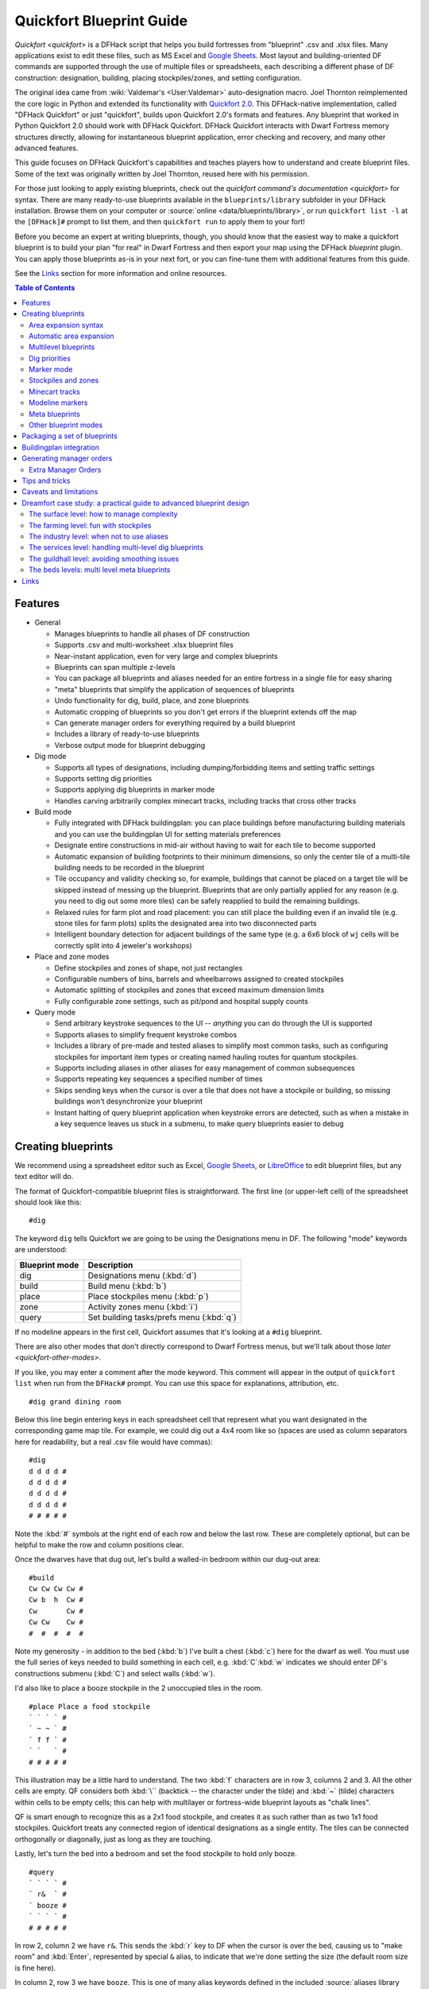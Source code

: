 .. _quickfort-user-guide:
.. _quickfort-blueprint-guide:

Quickfort Blueprint Guide
=========================

`Quickfort <quickfort>` is a DFHack script that helps you build fortresses from
"blueprint" .csv and .xlsx files. Many applications exist to edit these files,
such as MS Excel and `Google Sheets <https://sheets.new>`__. Most layout and
building-oriented DF commands are supported through the use of multiple files or
spreadsheets, each describing a different phase of DF construction: designation,
building, placing stockpiles/zones, and setting configuration.

The original idea came from :wiki:`Valdemar's <User:Valdemar>` auto-designation
macro. Joel Thornton reimplemented the core logic in Python and extended its
functionality with `Quickfort 2.0 <https://github.com/joelpt/quickfort>`__. This
DFHack-native implementation, called "DFHack Quickfort" or just "quickfort",
builds upon Quickfort 2.0's formats and features. Any blueprint that worked in
Python Quickfort 2.0 should work with DFHack Quickfort. DFHack Quickfort
interacts with Dwarf Fortress memory structures directly, allowing for
instantaneous blueprint application, error checking and recovery, and many other
advanced features.

This guide focuses on DFHack Quickfort's capabilities and teaches players how
to understand and create blueprint files. Some of the text was originally
written by Joel Thornton, reused here with his permission.

For those just looking to apply existing blueprints, check out the `quickfort
command's documentation <quickfort>` for syntax. There are many ready-to-use
blueprints available in the ``blueprints/library`` subfolder in your DFHack
installation. Browse them on your computer or
:source:`online <data/blueprints/library>`, or run ``quickfort list -l`` at the
``[DFHack]#`` prompt to list them, and then ``quickfort run`` to apply them to
your fort!

Before you become an expert at writing blueprints, though, you should know that
the easiest way to make a quickfort blueprint is to build your plan "for real"
in Dwarf Fortress and then export your map using the DFHack `blueprint` plugin.
You can apply those blueprints as-is in your next fort, or you can fine-tune
them with additional features from this guide.

See the `Links`_ section for more information and online resources.


.. contents:: Table of Contents
   :local:
   :depth: 2


Features
--------

-  General

   -  Manages blueprints to handle all phases of DF construction
   -  Supports .csv and multi-worksheet .xlsx blueprint files
   -  Near-instant application, even for very large and complex blueprints
   -  Blueprints can span multiple z-levels
   -  You can package all blueprints and aliases needed for an entire fortress
      in a single file for easy sharing
   -  "meta" blueprints that simplify the application of sequences of blueprints
   -  Undo functionality for dig, build, place, and zone blueprints
   -  Automatic cropping of blueprints so you don't get errors if the blueprint
      extends off the map
   -  Can generate manager orders for everything required by a build blueprint
   -  Includes a library of ready-to-use blueprints
   -  Verbose output mode for blueprint debugging

-  Dig mode

   -  Supports all types of designations, including dumping/forbidding items and
      setting traffic settings
   -  Supports setting dig priorities
   -  Supports applying dig blueprints in marker mode
   -  Handles carving arbitrarily complex minecart tracks, including tracks that
      cross other tracks

-  Build mode

   -  Fully integrated with DFHack buildingplan: you can place buildings before
      manufacturing building materials and you can use the buildingplan UI for
      setting materials preferences
   -  Designate entire constructions in mid-air without having to wait for each
      tile to become supported
   -  Automatic expansion of building footprints to their minimum dimensions, so
      only the center tile of a multi-tile building needs to be recorded in the
      blueprint
   -  Tile occupancy and validity checking so, for example, buildings that
      cannot be placed on a target tile will be skipped instead of messing up
      the blueprint. Blueprints that are only partially applied for any reason
      (e.g. you need to dig out some more tiles) can be safely reapplied to
      build the remaining buildings.
   -  Relaxed rules for farm plot and road placement: you can still place the
      building even if an invalid tile (e.g. stone tiles for farm plots) splits
      the designated area into two disconnected parts
   -  Intelligent boundary detection for adjacent buildings of the same type
      (e.g. a 6x6 block of ``wj`` cells will be correctly split into 4 jeweler's
      workshops)

-  Place and zone modes

   -  Define stockpiles and zones of shape, not just rectangles
   -  Configurable numbers of bins, barrels and wheelbarrows assigned to created
      stockpiles
   -  Automatic splitting of stockpiles and zones that exceed maximum dimension
      limits
   -  Fully configurable zone settings, such as pit/pond and hospital supply
      counts

-  Query mode

   -  Send arbitrary keystroke sequences to the UI -- *anything* you can do
      through the UI is supported
   -  Supports aliases to simplify frequent keystroke combos
   -  Includes a library of pre-made and tested aliases to simplify most common
      tasks, such as configuring stockpiles for important item types or creating
      named hauling routes for quantum stockpiles.
   -  Supports including aliases in other aliases for easy management of common
      subsequences
   -  Supports repeating key sequences a specified number of times
   -  Skips sending keys when the cursor is over a tile that does not have a
      stockpile or building, so missing buildings won't desynchronize your
      blueprint
   -  Instant halting of query blueprint application when keystroke errors are
      detected, such as when a mistake in a key sequence leaves us stuck in a
      submenu, to make query blueprints easier to debug

Creating blueprints
-------------------

We recommend using a spreadsheet editor such as Excel, `Google
Sheets <https://sheets.new>`__, or `LibreOffice <https://www.libreoffice.org>`__
to edit blueprint files, but any text editor will do.

The format of Quickfort-compatible blueprint files is straightforward. The first
line (or upper-left cell) of the spreadsheet should look like this::

   #dig

The keyword ``dig`` tells Quickfort we are going to be using the Designations
menu in DF. The following "mode" keywords are understood:

==============  ===========
Blueprint mode  Description
==============  ===========
dig             Designations menu (:kbd:`d`)
build           Build menu (:kbd:`b`)
place           Place stockpiles menu (:kbd:`p`)
zone            Activity zones menu (:kbd:`i`)
query           Set building tasks/prefs menu (:kbd:`q`)
==============  ===========

If no modeline appears in the first cell, Quickfort assumes that it's looking at
a ``#dig`` blueprint.

There are also other modes that don't directly correspond to Dwarf Fortress
menus, but we'll talk about those `later <quickfort-other-modes>`.

If you like, you may enter a comment after the mode keyword. This comment will
appear in the output of ``quickfort list`` when run from the ``DFHack#`` prompt.
You can use this space for explanations, attribution, etc.

::

   #dig grand dining room

Below this line begin entering keys in each spreadsheet cell that represent what
you want designated in the corresponding game map tile. For example, we could
dig out a 4x4 room like so (spaces are used as column separators here for
readability, but a real .csv file would have commas)::

   #dig
   d d d d #
   d d d d #
   d d d d #
   d d d d #
   # # # # #

Note the :kbd:`#` symbols at the right end of each row and below the last row.
These are completely optional, but can be helpful to make the row and column
positions clear.

Once the dwarves have that dug out, let's build a walled-in bedroom within our
dug-out area::

   #build
   Cw Cw Cw Cw #
   Cw b  h  Cw #
   Cw       Cw #
   Cw Cw    Cw #
   #  #  #  #  #

Note my generosity - in addition to the bed (:kbd:`b`) I've built a chest
(:kbd:`c`) here for the dwarf as well. You must use the full series of keys
needed to build something in each cell, e.g. :kbd:`C`:kbd:`w` indicates we
should enter DF's constructions submenu (:kbd:`C`) and select walls (:kbd:`w`).

I'd also like to place a booze stockpile in the 2 unoccupied tiles in the room.

::

   #place Place a food stockpile
   ` ` ` ` #
   ` ~ ~ ` #
   ` f f ` #
   ` `   ` #
   # # # # #

This illustration may be a little hard to understand. The two :kbd:`f`
characters are in row 3, columns 2 and 3. All the other cells are empty. QF
considers both :kbd:`\`` (backtick -- the character under the tilde) and
:kbd:`~` (tilde) characters within cells to be empty cells; this can help with
multilayer or fortress-wide blueprint layouts as "chalk lines".

QF is smart enough to recognize this as a 2x1 food stockpile, and creates it as
such rather than as two 1x1 food stockpiles. Quickfort treats any connected
region of identical designations as a single entity. The tiles can be connected
orthogonally or diagonally, just as long as they are touching.

Lastly, let's turn the bed into a bedroom and set the food stockpile to hold
only booze.

::

   #query
   ` ` ` ` #
   ` r&  ` #
   ` booze #
   ` ` ` ` #
   # # # # #

In row 2, column 2 we have ``r&``. This sends the :kbd:`r` key to DF when the
cursor is over the bed, causing us to "make room" and :kbd:`Enter`, represented
by special ``&`` alias, to indicate that we're done setting the size (the
default room size is fine here).

In column 2, row 3 we have ``booze``. This is one of many alias keywords defined
in the included :source:`aliases library <data/quickfort/aliases-common.txt>`.
This particular alias sets a food stockpile to accept only booze. It sends the
keys needed to navigate DF's stockpile settings menu, and then it sends an
Escape character to exit back to the map. It is important to exit out of any
menus that you enter while in query mode so that the cursor can move to the next
tile when it is done with the current tile.

If there weren't an alias named ``booze`` then the literal characters
:kbd:`b`:kbd:`o`:kbd:`o`:kbd:`z`:kbd:`e` would have been sent, so be sure to
spell those aliases correctly!

You can save a lot of time and effort by using aliases instead of adding all
key seqences directly to your blueprints. For more details, check out the
`Quickfort Alias Guide <quickfort-alias-guide>`. You can also see examples of
aliases being used in the query blueprints in the
:source:`DFHack blueprint library <data/blueprints/library>`. You can create
your own aliases by adding them to :source:`dfhack-config/quickfort/aliases.txt`
in your DFHack folder or you can add them
`directly to your blueprint files <quickfort-aliases-blueprints>`.

Area expansion syntax
~~~~~~~~~~~~~~~~~~~~~

In Quickfort, the following blueprints are equivalent::

   #dig a 3x3 area
   d d d #
   d d d #
   d d d #
   # # # #

   #dig the same area with d(3x3) specified in row 1, col 1
   d(3x3)#
   ` ` ` #
   ` ` ` #
   # # # #

The second example uses Quickfort's "area expansion syntax", which takes the
form::

   keys(WxH)

Note that area expansion syntax can only specify rectangular areas. If you want
to create extent-based structures (e.g. farm plots or stockpiles) in different
shapes, use the first format above. For example::

   #place A single L shaped food stockpile
   f f ` ` #
   f f ` ` #
   f f f f #
   f f f f #
   # # # # #

Area expansion syntax also sets boundaries, which can be useful if you want
adjacent, but separate, stockpiles of the same type::

   #place Two touching but separate food stockpiles
   f(2x2)  #
   ~ ~ ` ` #
   f(4x2)  #
   ~ ~ ~ ~ #
   # # # # #

As mentioned previously, :kbd:`~` characters are ignored as comment characters
and can be used for visualizing the blueprint layout. This blueprint can be
equivalently written as::

   #place Two touching but separate food stockpiles
   f(2x2)  #
   ~ ~ ` ` #
   f f f f #
   f f f f #
   # # # # #

since the area expansion syntax of the upper stockpile prevents it from
combining with the lower, freeform syntax stockpile.

Area expansion syntax can also be used for buildings which have an adjustable
size, like bridges. The following blueprints are equivalent::

   #build a 4x2 bridge from row 1, col 1
   ga(4x2)  `  #
   `  `  `  `  #
   #  #  #  #  #

   #build a 4x2 bridge from row 1, col 1
   ga ga ga ga #
   ga ga ga ga #
   #  #  #  #  #

Automatic area expansion
~~~~~~~~~~~~~~~~~~~~~~~~

Buildings larger than 1x1, like workshops, can be represented in any of three
ways. You can designate just their center tile with empty cells around it to
leave room for the footprint, like this::

   #build a mason workshop in row 2, col 2 that will occupy the 3x3 area
   ` `  ` #
   ` wm ` #
   ` `  ` #
   # #  # #

Or you can fill out the entire footprint like this::

   #build a mason workshop
   wm wm wm #
   wm wm wm #
   wm wm wm #
   #  #  #  #

This format may be verbose for regular workshops, but it can be very helpful for
laying out structures like screw pump towers and waterwheels, whose "center
point" can be non-obvious.

Finally, you can use area expansion syntax to represent the workshop::

   #build a mason workshop
   wm(3x3)  #
   `  `  `  #
   `  `  `  #
   #  #  #  #

This style can be convenient for laying out multiple buildings of the same type.
If you are building a large-scale block factory, for example, this will create
20 mason workshops all in a row::

   #build line of 20 mason workshops
   wm(60x3)

Quickfort will intelligently break large areas of the same designation into
appropriately-sized chunks.

Multilevel blueprints
~~~~~~~~~~~~~~~~~~~~~

Multilevel blueprints are accommodated by separating Z-levels of the blueprint
with ``#>`` (go down one z-level) or ``#<`` (go up one z-level) at the end of
each floor.

::

   #dig Stairs leading down to a small room below
   j  `  `  #
   `  `  `  #
   `  `  `  #
   #> #  #  #
   u  d  d  #
   d  d  d  #
   d  d  d  #
   #  #  #  #

The marker must appear in the first column of the row to be recognized, just
like a modeline.

You can go up or down multiple levels by adding a number after the ``<`` or
``>``. For example::

    #dig Two double-level quarries
    r(10x10)
    #>2
    r(10x10)

.. _quickfort-dig-priorities:

Dig priorities
~~~~~~~~~~~~~~

DF designation priorities are supported for ``#dig`` blueprints. The full syntax
is ``[letter][number][expansion]``, where if the ``letter`` is not specified,
``d`` is assumed, and if ``number`` is not specified, ``4`` is assumed (the
default priority). So each of these blueprints is equivalent::

   #dig dig the interior of the room at high priority
   d  d  d  d  d  #
   d  d1 d1 d1 d  #
   d  d1 d1 d1 d  #
   d  d1 d1 d1 d  #
   d  d  d  d  d  #
   #  #  #  #  #  #

   #dig dig the interior of the room at high priority
   d  d  d  d  d  #
   d  d1(3x3)  d  #
   d  `  `  `  d  #
   d  `  `  `  d  #
   d  d  d  d  d  #
   #  #  #  #  #  #

   #dig dig the interior of the room at high priority
   4  4  4  4  4  #
   4  1  1  1  4  #
   4  1  1  1  4  #
   4  1  1  1  4  #
   4  4  4  4  4  #
   #  #  #  #  #  #

Marker mode
~~~~~~~~~~~

Marker mode is useful for when you want to plan out your digging, but you don't
want to dig everything just yet. In ``#dig`` mode, you can add a :kbd:`m` before
any other designation letter to indicate that the tile should be designated in
marker mode. For example, to dig out the perimeter of a room, but leave the
center of the room marked for digging later::

   #dig
   d  d  d  d d #
   d md md md d #
   d md md md d #
   d md md md d #
   d  d  d  d d #
   #  #  #  # # #

Then you can use "Toggle Standard/Marking" (:kbd:`d`:kbd:`M`) to convert the
center tiles to regular designations at your leisure.

To apply an entire dig blueprint in marker mode, regardless of what the
blueprint itself says, you can set the global quickfort setting
``force_marker_mode`` to ``true`` before you apply the blueprint.

Note that the in-game UI setting "Standard/Marker Only" (:kbd:`d`:kbd:`m`) does
not have any effect on quickfort.

Stockpiles and zones
~~~~~~~~~~~~~~~~~~~~

It is very common to have stockpiles that accept multiple categories of items or
zones that permit more than one activity. Although it is perfectly valid to
declare a single-purpose stockpile or zone and then modify it with a ``#query``
blueprint, quickfort also supports directly declaring all the types in the
``#place`` and ``#zone`` blueprints. For example, to declare a 20x10 stockpile
that accepts both corpses and refuse, you could write::

   #place refuse heap
   yr(20x10)

And similarly, to declare a zone that is a pasture, a fruit picking area, and a
meeting area all at once::

   #zone main pasture and picnic area
   nmg(10x10)

The order of the individual letters doesn't matter. If you want to configure the
stockpile from scratch in a ``#query`` blueprint, you can place unconfigured
"custom" stockpiles with (:kbd:`c`). It is more efficient, though, to place
stockpiles using the keys that represent the categories of items that you want
to store, and then only use a ``#query`` blueprint if you need fine-grained
customization.

.. _quickfort-place-containers:

Stockpile bins, barrels, and wheelbarrows
`````````````````````````````````````````

Quickfort has global settings for default values for the number of bins,
barrels, and wheelbarrows assigned to stockpiles, but these numbers can be set
for individual stockpiles as well.

To set the number of bins, barrels, or wheelbarrows, just add a number after the
letter that indicates what type of stockpile it is. For example::

    #place a stone stockpile with 5 wheelbarrows
    s5(3x3)

    #place a bar, ammo, weapon, and armor stockpile with 20 bins
    bzpd20(5x5)

If the specified number exceeds the number of available stockpile tiles, the
number of available tiles is used. For wheelbarrows, that limit is reduced by 1
to ensure there is at least one non-wheelbarrow tile available in the stockpile.
Otherwise no stone would ever be brought to the stockpile since all tiles would
be occupied by wheelbarrows!

Quickfort figures out which container type is being set by looking at the letter
that comes just before the number. For example ``zf10`` means 10 barrels in a
stockpile that accepts both ammo and food, whereas ``z10f`` means 10 bins. If
the stockpile category doesn't usually use any container type, like refuse or
corpses, wheelbarrows are assumed::

    #place a corpse stockpile with 3 wheelbarrows
    y3(3x3)

Note that if you are not using expansion syntax, each tile of the stockpile must
have the same text. Otherwise the stockpile boundaries will not be detected
properly::

    #place a non-rectangular animal stockpile with 5 wheelbarrows
    a5,a5,a5,a5
    a5,  ,  ,a5
    a5,  ,  ,a5
    a5,a5,a5,a5

Running ``quickfort orders`` on a ``#place`` blueprint with explicitly set
container/wheelbarrow counts will enqueue manager orders for the specified
number of containers or wheelbarrows, even if that number exceeds the in-game
size of the stockpile. For example, ``quickfort orders`` on the following
blueprint will enqueue 10 rock pots, even though the stockpile only has 9
tiles::

    #place
    f10(3x3)

Zone detailed configuration
```````````````````````````

Detailed configuration for zones, such as the pit/pond toggle, can also be set
by mimicking the hotkeys used to set them. Note that gather flags default to
true, so specifying them in a blueprint will turn the toggles off. If you need
to set configuration from multiple zone subscreens, separate the key sections
with :kbd:`^`. Note the special syntax for setting hospital supply levels, which
have no in-game hotkeys::

   #zone a combination hospital and shrub (but not fruit) gathering zone
   gGtf^hH{hospital buckets=5 splints=20}(10x10)

The valid hospital settings (and their maximum values) are::

    thread   (1500000)
    cloth    (1000000)
    splints  (100)
    crutches (100)
    plaster  (15000)
    buckets  (100)
    soap     (15000)

To toggle the ``active`` flag for zones, add an :kbd:`a` character to the
string. For example, to create a *disabled* pond zone (that you later intend to
carefully fill with 3-depth water for a dwarven bathtub)::

   #zone disabled pond zone
   apPf(1x3)

Minecart tracks
~~~~~~~~~~~~~~~

There are two ways to produce minecart tracks, and they are handled very
differently by the game. You can carve them into hard natural floors or you can
construct them out of building materials. Constructed tracks are conceptually
simpler, so we'll start with them.

Constructed tracks
``````````````````

Quickfort supports the designation of track stops and rollers in ``#build``
blueprints. You can build a track stop with :kbd:`C`:kbd:`S` and some number of
:kbd:`d` and :kbd:`a` characters for selecting dump direction and friction. You
can build a roller with :kbd:`M`:kbd:`r` and some number of :kbd:`s` and
:kbd:`q` characters for direction and speed. However, this can get confusing
very quickly and is very difficult to read in a blueprint. Moreover, constructed
track segments don't even have keys associated with them at all!

To solve this problem, Quickfort provides the following keywords for use in
build blueprints::

   -- Track segments --
   trackN
   trackS
   trackE
   trackW
   trackNS
   trackNE
   trackNW
   trackSE
   trackSW
   trackEW
   trackNSE
   trackNSW
   trackNEW
   trackSEW
   trackNSEW

   -- Track/ramp segments --
   trackrampN
   trackrampS
   trackrampE
   trackrampW
   trackrampNS
   trackrampNE
   trackrampNW
   trackrampSE
   trackrampSW
   trackrampEW
   trackrampNSE
   trackrampNSW
   trackrampNEW
   trackrampSEW
   trackrampNSEW

   -- Horizontal and vertical roller segments --
   rollerH
   rollerV
   rollerNS
   rollerSN
   rollerEW
   rollerWE

   Note: append up to four 'q' characters to roller keywords to set roller
   speed. E.g. a roller that propels from East to West at the slowest speed can
   be specified with 'rollerEWqqqq'.

   -- Track stops that (optionally) dump to the N/S/E/W --
   trackstop
   trackstopN
   trackstopS
   trackstopE
   trackstopW

   Note: append up to four 'a' characters to trackstop keywords to set friction
   amount. E.g. a stop that applies the smallest amount of friction can be
   specified with 'trackstopaaaa'.

As an example, you can create an E-W track with stops at each end that dump to
their outside directions with the following blueprint::

   #build Example track
   trackstopW trackEW trackEW trackEW trackstopE

Note that the **only** way to build track and track/ramp segments is with the
keywords. The UI method of using :kbd:`+` and :kbd:`-` keys to select the track
type from a list does not work since DFHack Quickfort doesn't actually send keys
to the UI to build buildings. The text in your spreadsheet cells is mapped
directly onto DFHack API calls. Only ``#query`` blueprints send actual keycodes
to the UI.

Carved tracks
`````````````

In the game, you carve a minecart track by specifying a beginning and ending
tile and the game "adds" the designation to the tiles in between. You cannot
designate single tiles because DF needs a multi-tile track to figure out which
direction the track should go on each tile. For example to carve two track
segments that cross each other, you might use the cursor to designate a line of
three vertical tiles like this::

   ` start here ` #
   ` `          ` #
   ` end here   ` #
   # #          # #

Then to carve the cross, you'd do a horizonal segment::

   `          ` `        #
   start here ` end here #
   `          ` `        #
   #          # #        #

This will result in a carved track that would be equivalent to a constructed
track of the form::

   #build
   `      trackS    `      #
   trackE trackNSEW trackW #
   `      trackN    `      #
   #      #         #      #

Quickfort supports both styles of specification for carving tracks with ``#dig``
blueprints. You can use the "additive" style to carve tracks in segments or you
can use the aliases to specify the track tile by tile. To designate track
segments, use area expansion syntax with a height or width of 1::

   #dig
   `      T(1x3) ` #
   T(3x1) `      ` #
   `      `      ` #
   #      #      # #

"But wait!", I can hear you say, "How do you designate a track corner that opens
to the South and East? You can't put both T(1xH) and T(Wx1) in the same cell!"
This is true, but you can specify both width and height greater than 1, and for
tracks, QF interprets it as an upper-left corner extending to the right W tiles
and down H tiles. For example, to carve a track in a closed ring, you'd write::

   #dig
   T(3x3) ` T(1x3) #
   `      ` `      #
   T(3x1) ` `      #
   #      # #      #

Or, using the aliases::

   #dig
   trackSE trackEW trackSW #
   trackNS `       trackNS #
   trackNE trackEW trackNW #
   #       #       #       #

The aliases can also be used to designate a solid block of track. This is
epecially useful for obliterating low-quality engravings so you can re-smooth
and re-engrave with higher quality. For example, you could use the following
sequence of blueprints to ensure a 10x10 floor area contains only masterwork
engravings::

    #dig smooth floor
    s(10x10)
    #dig engrave floor
    e(10x10)
    #dig erase low-quality engravings
    trackNSEW(10x10)

The tracks only remove low-quality engravings since quickfort won't designate
masterwork engravings for destruction unless forced by a commandline
parameter. You would run (and let your dwarves complete the jobs for) the
sequence of blueprints until no tiles are designated by the "erase" blueprint.

.. _quickfort-modeline:

Modeline markers
~~~~~~~~~~~~~~~~

The modeline has some additional optional components that we haven't talked
about yet. You can:

-  give a blueprint a label by adding a ``label()`` marker
-  set a cursor offset and/or start hint by adding a ``start()`` marker
-  hide a blueprint from being listed with a ``hidden()`` marker
-  register a message to be displayed after the blueprint is successfully
   applied

The full modeline syntax, when all optional elements are specified, is::

   #mode label(mylabel) start(X;Y;STARTCOMMENT) hidden() message(mymessage) comment

Note that all elements are optional except for the initial ``#mode`` (though, as
mentioned in the first section, if a modeline doesn't appear at all in the first
cell of a spreadsheet, the blueprint is interpreted as a ``#dig`` blueprint with
no optional markers). Here are a few examples of modelines with optional
elements before we discuss them in more detail::

   #dig start(3; 3; Center tile of a 5-tile square) Regular blueprint comment
   #build label(noblebedroom) start(10;15)
   #query label(configstockpiles) No explicit start() means cursor is at upper left corner
   #meta label(digwholefort) start(center of stairs on surface)
   #dig label(digdining) hidden() managed by the digwholefort meta blueprint
   #zone label(pastures) message(remember to assign animals to the new pastures)

.. _quickfort-label:

Blueprint labels
````````````````

Labels are displayed in the ``quickfort list`` output and are used for
addressing specific blueprints when there are multiple blueprints in a single
file or spreadsheet sheet (see `Packaging a set of blueprints`_ below). If a
blueprint has no label, the label becomes the ordinal of the blueprint's
position in the file or sheet. For example, the label of the first blueprint
will be "1" if it is not otherwise set, the label of the second blueprint will
be "2" if it is not otherwise set, etc. Labels that are explicitly defined must
start with a letter to ensure the auto-generated labels don't conflict with
user-defined labels.

.. _quickfort-start:

Start positions
```````````````

Start positions specify a cursor offset for a particular blueprint, simplifying
the task of blueprint alignment. This is very helpful for blueprints that are
based on a central staircase, but it comes in handy whenever a blueprint has an
obvious "center". For example::

   #build start(2;2;center of workshop) label(masonw) a mason workshop
   wm wm wm #
   wm wm wm #
   wm wm wm #
   #  #  #  #

will build the workshop *centered* on the cursor, not down and to the right of
the cursor.

The two numbers specify the column and row (or X and Y offset) where the cursor
is expected to be when you apply the blueprint. Position ``1;1`` is the top left
cell. The optional comment will show up in the ``quickfort list`` output and
should contain information about where to position the cursor. If the start
position is ``1;1``, you can omit the numbers and just add a comment describing
where to put the cursor. This is also useful for meta blueprints that don't
actually care where the cursor is, but that refer to other blueprints that have
fully-specified ``start()`` markers. For example, a meta blueprint that refers
to the ``masonw`` blueprint above could look like this::

   #meta start(center of workshop) a mason workshop
   /masonw

You can use semicolons, commas, or spaces to separate the elements of the
``start()`` marker, whatever is most convenient.

.. _quickfort-hidden:

Hiding blueprints
`````````````````

A blueprint with a ``hidden()`` marker won't appear in ``quickfort list`` output
unless the ``--hidden`` flag is specified. The primary reason for hiding a
blueprint (rather than, say, deleting it or moving it out of the ``blueprints/``
folder) is if a blueprint is intended to be run as part of a larger sequence
managed by a `meta blueprint <quickfort-meta>`.

.. _quickfort-message:

Messages
````````

A blueprint with a ``message()`` marker will display a message after the
blueprint is applied with ``quickfort run``. This is useful for reminding
players to take manual steps that cannot be automated, like assigning minecarts
to a route, or listing the next step in a series of blueprints. For long or
multi-part messages, you can embed newlines::

   "#meta label(surface1) message(This would be a good time to start digging the industry level.
   Once the area is clear, continue with /surface2.) clear the embark site and set up pastures"

The quotes surrounding the cell text are only necessary if you are writing a
.csv file by hand. Spreadsheet applications will surround multi-line text with
quotes automatically when they save/export the file.

.. _quickfort-meta:

Meta blueprints
~~~~~~~~~~~~~~~

Meta blueprints are blueprints that control how other blueprints are applied.
For example, meta blueprints can bundle a group of other blueprints so that they
can be run with a single command. They can also encode logic, like rotating the
blueprint or duplicating it across a specified number of z-levels.

A common scenario where meta blueprints are useful is when you have several
phases to link together. For example you might:

1.  Apply a dig blueprint to designate dig areas
#.  Wait for miners to dig
#.  **Apply a build buildprint** to designate buildings
#.  **Apply a place buildprint** to designate stockpiles
#.  **Apply a query blueprint** to configure stockpiles
#.  Wait for buildings to get built
#.  Apply a different query blueprint to configure rooms

Those three "apply"s in the middle might as well get done in one command instead
of three. A ``#meta`` blueprint can help with that. A meta blueprint refers to
other blueprints in the same file by their label (see the `Modeline markers`_
section above) in the same format used by the `quickfort` command:
``<sheet name>/<label>``, or just ``/<label>`` for blueprints in .csv files or
blueprints in the same spreadsheet sheet as the ``#meta`` blueprint that
references them.

A few examples might make this clearer. Say you have a .csv file with blueprints
that prepare bedrooms for your dwarves::

   #dig label(bed1) dig out the rooms
   ...
   #build label(bed2) build the furniture
   ...
   #place label(bed3) add food stockpiles
   ...
   #query label(bed4) configure stockpiles
   ...
   #query label(bed5) set the built beds as rooms
   ...

Note how I've given them all labels so we can address them safely. If I hadn't
given them labels, they would receive default labels of "1", "2", "3", etc, but
those labels would change if I ever add more blueprints at the top. This is not
a problem if we're just running the blueprints individually from the
``quickfort list`` command, but meta blueprints need a label name that isn't
going to change over time.

So let's add a meta blueprint to this file that will combine the middle three
blueprints into one::

   "#meta label(bed234) combines build, place, and stockpile config blueprints"
   /bed2
   /bed3
   /bed4

Now your sequence is shortened to:

1.  Apply dig blueprint to designate dig areas
#.  Wait for miners to dig
#.  **Apply meta buildprint** to build buildings and designate/configure
    stockpiles
#.  Wait for buildings to get built
#.  Apply the final query blueprint to configure the room

You can use meta blueprints to lay out your fortress at a larger scale as well.
The ``#<`` and ``#>`` notation is valid in meta blueprints, so you can, for
example, store the dig blueprints for all the levels of your fortress in
different sheets in a spreadsheet, and then use a meta blueprint to designate
your entire fortress for digging at once. For example, say you have a .xlsx
spreadsheet with the following layout:

=============  ========
Sheet name     Contents
=============  ========
dig_farming    one #dig blueprint, no label
dig_industry   one #dig blueprint, no label
dig_dining     four #dig blueprints, with labels "main", "basement",
               "waterway", and "cistern"
dig_guildhall  one #dig blueprint, no label
dig_suites     one #dig blueprint, no label
dig_bedrooms   one #dig blueprint, no label
=============  ========

We can add a sheet named "dig_all" with the following contents (we're expecting
a big fort, so we're digging 5 levels of bedrooms)::

   #meta dig the whole fortress
   dig_farming/1
   #>
   dig_industry/1
   #>
   dig_dining/main
   #>
   dig_dining/basement
   #>
   dig_dining/waterway
   #>
   dig_dining/cistern
   #>
   dig_guildhall/1
   #>
   dig_suites/1
   #>
   dig_bedrooms/1 repeat(down 5)

Note that for blueprints without an explicit label, we still need to address
them by their auto-generated numeric label.

It's worth repeating that ``#meta`` blueprints can only refer to blueprints that
are defined in the same file. This means that all blueprints that a meta
blueprint needs to run must be in sheets within the same .xlsx spreadsheet or
concatenated into the same .csv file.

You can then hide the blueprints that you now manage with the meta blueprint
from ``quickfort list`` by adding a ``hidden()`` marker to their modelines. That
way the output of ``quickfort list`` won't be cluttered by blueprints that you
don't need to run directly. If you ever *do* need to access the meta-managed
blueprints individually, you can still see them with
``quickfort list --hidden``.

Meta markers
````````````

You can tag referenced blueprints with markers to modify how they are applied.
These markers are similar to `Modeline markers`_, but are only usable in meta
blueprints. Here's a quick list of examples, with more details below:

===================  ===========
Example              Description
===================  ===========
repeat(down 10)      Repeats a blueprint down z-levels 10 times
shift(0 10)          Adds 10 to the y coordinate of each blueprint tile
transform(cw flipv)  Rotates a blueprint clockwise and then flips it vertically
===================  ===========

**Repeating blueprints**

Syntax: repeat(<direction>[, ]<number>)

The direction can be ``up`` or ``down``, and the repetition works even for
blueprints that are themselves multi-level. For example::

    #meta label(2beds) dig 2 levels of bedrooms
    dig_bedrooms/1 repeat(down 2)

    #meta label(6beds) dig 6 levels of bedrooms
    /2beds repeat(down 3)

You can use ``<`` and ``>`` for short, instead of ``up`` and ``down``. The comma
or space between the direction and the number is optional as well. The following
lines are all equivalent::

    /2beds repeat(down 3)
    /2beds repeat(down, 3)
    /2beds repeat(>3)

**Shifting blueprints**

Syntax: shift(<x shift>[,] <y shift>)

The values can be positive or negative. Negative values for x shift to the left,
positive to the right. Negative values for y shift up, positive down.

**Transforming blueprints**

Syntax: transform(<transformation>[[,] <transformation>...])

Applies a geometric transformation to the blueprint. The supported
transformations are:

:rotcw or cw:   Rotates the blueprint 90 degrees clockwise.
:rotccw or ccw: Rotates the blueprint 90 degrees counterclockwise.
:fliph:         Flips the blueprint horizontally (left edge becomes right edge).
:flipv:         Flips the blueprint vertically (top edge becomes bottom edge).

If you specify more than one transformation, they will be applied in the order
they appear in.

If you use both ``shift()`` and ``transform()`` markers on the same blueprint,
shifting is applied after all transformations are complete. If you want shifting
to be applied before the transformations, or in between transformations, you can
use nested meta blueprints. For example, the following blueprint will shift the
``/hallway`` blueprint to the right by 20 units and then rotate it clockwise::

    #meta label(shift_right) hidden()
    /hallway shift(20)
    #meta label(rotate_after_shift)
    /shift_right transform(cw)

.. _quickfort-other-modes:

Other blueprint modes
~~~~~~~~~~~~~~~~~~~~~

There are a few additional blueprint modes that become useful when you are
sharing your blueprints with others or managing complex blueprint sets. Instead
of mapping tile positions to keystroke sequences like the basic modes do, these
"blueprints" have specialized, higher-level uses:

==============  ===========
Blueprint mode  Description
==============  ===========
notes           Display long messages, such as help text or blueprint
                walkthroughs
aliases         Define aliases used by other ``#query`` blueprints in the same
                file
ignore          Hide a section from quickfort, useful for scratch space or
                personal notes
==============  ===========

.. _quickfort-notes:

Notes blueprints
````````````````

Sometimes you just want to record some information about your blueprints, such
as when to apply them, what preparations you need to make, or what the
blueprints contain. The `message() <quickfort-message>` modeline marker is
useful for small, single-line messages, but a ``#notes`` blueprint is more
convenient for long messages or messages that span many lines. The lines in a
``#notes`` blueprint are output as if they were contained within one large
multi-line ``message()`` marker. For example, the following two blueprints
result in the same output::

   "#meta label(help) message(This is the help text for the blueprint set
   contained in this file.

   More info here...) blueprint set walkthough"

   #notes label(help) blueprint set walkthrough
   This is the help text for the blueprint set
   contained in this file

   More info here...

The quotes around the ``#meta`` modeline allow newlines in a single cell's text.
Each line of the ``#notes`` "blueprint", however, is in a separate cell,
allowing for much easier viewing and editing.

.. _quickfort-aliases-blueprints:

Aliases blueprints
``````````````````

You can define your custom aliases in an ``#aliases`` blueprint. In contrast to
the aliases that you define in :source:`dfhack-config/quickfort/aliases.txt`,
which are visible to all blueprints, aliases defined in ``#aliases`` blueprints
are only visible to blueprints defined in the same .csv or .xlsx file. If you
want to share your blueprint with others, defining your aliases in an
``#aliases`` blueprint will make the blueprint much easier for others to use.

Although we're calling them "blueprints", ``#aliases`` blueprints are not actual
blueprints, and they don't show up when you run ``quickfort list``. The aliases
are just automatically read in when you run any ``#query`` blueprint that is
defined in the same file.

Aliases can be in either of two formats, and you can mix formats freely within
the same ``#aliases`` section. The first format is the same as what is used in
the ``aliases.txt`` files::

    #aliases
    aliasname: aliasdefinition

Aliases in this format must appear in the first column of a row.

The second format has the alias name in the first column and the alias
definition in the second column, with no colon separator::

    #aliases
    aliasname,aliasdefinition

There can be multiple #aliases sections defined in a .csv file or .xlsx
spreadsheet. The aliases are simply combined into one list. If an alias is
defined multiple times, the last definition wins.

See the `quickfort-alias-guide` for help with the alias definition syntax.

Ignore blueprints
`````````````````

If you don't want some data to be visible to quickfort at all, use an
``#ignore`` blueprint. All lines until the next modeline in the file or sheet
will be completely ignored. This can be useful for personal notes, scratch
space, or temporarily "commented out" blueprints.

.. _quickfort-packaging:

Packaging a set of blueprints
-----------------------------

A complete specification for a section of your fortress may contain 5 or more
separate blueprints, one for each "phase" of construction (dig, build, place
stockpiles, designate zones, and query adjustments).

To manage all the separate blueprints, it is often convenient to keep related
blueprints in a single file. For .xlsx spreadsheets, you can keep each blueprint
in a separate sheet. Online spreadsheet applications like `Google
Sheets <https://sheets.new>`__ make it easy to work with multiple related
blueprints, and, as a bonus, they retain any formatting you've set, like column
sizes and coloring.

For both .csv files and .xlsx spreadsheets you can also add as many blueprints
as you want in a single file or sheet. Just add a modeline in the first column
to indicate the start of a new blueprint. Instead of multiple .csv files, you
can concatenate them into one single file. This is especially useful when you
are sharing your blueprints with others. A single file is much easier to manage
than a directory of files.

For example, you can write multiple blueprints in one file like this::

   #dig label(bed1)
   d d d d #
   d d d d #
   d d d d #
   d d d d #
   # # # # #
   #build label(bed2)
   b   f h #
           #
           #
   n       #
   # # # # #
   #place label(bed3)
           #
   f(2x2)  #
           #
           #
   # # # # #
   #query label(bed4)
           #
   booze   #
           #
           #
   # # # # #
   #query label(bed5)
   r{+ 3}& #
           #
           #
           #
   # # # # #

Of course, you could still choose to keep your blueprints in separate files and
just give related blueprints similar names::

   bedroom.1.dig.csv
   bedroom.2.build.csv
   bedroom.3.place.csv
   bedroom.4.query.csv
   bedroom.5.query2.csv

The naming and organization is completely up to you.

Buildingplan integration
------------------------

Buildingplan is a DFHack plugin that keeps building construction jobs in a
suspended state until the materials required for the job are available. This
prevents a building designation from being canceled when a dwarf picks up the
job but can't find the materials.

As long as the `buildingplan` plugin is enabled, quickfort will use it to manage
construction. The buildingplan plugin has an `"enabled" setting
<buildingplan-settings>` for each building type, but those settings only apply
to buildings created through the buildingplan user interface. In addition,
buildingplan has a "quickfort_mode" setting for compatibility with legacy Python
Quickfort. This setting has no effect on DFHack Quickfort, which will use
buildingplan to manage everything designated in a ``#build`` blueprint
regardless of the buildingplan UI settings.

However, quickfort *does* use `buildingplan's filters <buildingplan-filters>`
for each building type. For example, you can use the buildingplan UI to set the
type of stone you want your walls made out of. Or you can specify that all
buildingplan-managed tables must be of Masterful quality. The current filter
settings are saved with planned buildings when the ``#build`` blueprint is run.
This means you can set the filters the way you want for one blueprint, run the
blueprint, and then freely change them again for the next blueprint, even if the
first set of buildings haven't been built yet.

Note that buildings are still constructed immediately if you already have the
materials. However, with buildingplan you now have the freedom to apply
``#build`` blueprints before you manufacture the resources. The construction
jobs will be fulfilled whenever the materials become available.

Since it can be difficult to figure out exactly what source materials you need
for a ``#build`` blueprint, quickfort supplies the ``orders`` command. It
enqueues manager orders for everything that the buildings in a ``#build``
blueprint require. See the next section for more details on this.

Alternately, if you know you only need a few types of items, the `workflow`
plugin can be configured to build those items continuously for as long as they
are needed.

If the buildingplan plugin is not enabled, run ``quickfort orders`` first and
make sure all manager orders are fulfilled before applying a ``#build``
blueprint. Otherwise you will get job cancellation spam when the buildings can't
be built with available materials.

Generating manager orders
-------------------------

Quickfort can generate manager orders to make sure you have the proper items in
stock for a ``#build`` blueprint.

Many items can be manufactured from different source materials. Orders will
always choose rock when it can, then wood, then cloth, then iron. You can always
remove orders that don't make sense for your fort and manually enqueue a similar
order more to your liking. For example, if you want silk ropes instead of cloth
ropes, make a new manager order for an appropriate quantity of silk ropes, and
then remove the generated cloth rope order.

Anything that requires generic building materials (workshops, constructions,
etc.) will result in an order for a rock block. One "Make rock blocks" job
produces four blocks per boulder, so the number of jobs ordered will be the
number of blocks you need divided by four (rounded up). You might end up with a
few extra blocks, but not too many.

If you want your constructions to be in a consistent color, be sure to choose a
rock type for all of your 'Make rock blocks' orders by selecting the order and
hitting :kbd:`d`. You might want to set the rock type for other non-block orders
to something different if you fear running out of the type of rock that you want
to use for blocks. You should also set the `buildingplan` material filter for
construction building types to that type of rock as well so other random blocks
you might have lying around aren't used.

Extra Manager Orders
~~~~~~~~~~~~~~~~~~~~

In ``#build`` blueprints, there are a few building types that will generate
extra manager orders for related materials:

-  Track stops will generate an order for a minecart
-  Traction benches will generate orders for a table, mechanism, and rope
-  Levers will generate an order for an extra two mechanisms for connecting the
   lever to a target
-  Cage traps will generate an order for a cage


Stockpiles in ``#place`` blueprints that `specify wheelbarrow or container
counts <quickfort-place-containers>` will generate orders for the appropriate
number of bins, pots, or wheelbarrows.

Tips and tricks
---------------

-  During blueprint application, especially query blueprints, don't click the
   mouse on the DF window or type any keys. They can change the state of the
   game while the blueprint is being applied, resulting in strange errors.

-  After digging out an area, you may wish to smooth and/or engrave the area
   before starting the build phase, as dwarves may be unable to access walls or
   floors that are behind/under built objects.

-  If you are designating more than one level for digging at a time, you can
   make your miners more efficient by using marker mode on all levels but one.
   This prevents your miners from digging out a few tiles on one level, then
   running down/up the stairs to do a few tiles on an adjacent level. With only
   one level "live" and all other levels in marker mode, your miners can
   concentrate on one level at a time. You just have to remember to "unmark" a
   new level when your miners are done with their current one.

-  As of DF 0.34.x, it is no longer possible to build doors (:kbd:`d`) at the
   same time that you build adjacent walls (:kbd:`C`:kbd:`w`). Doors must now be
   built *after* adjacent walls are constructed. This does not affect the more
   common case where walls exist as a side-effect of having dug-out a room in a
   ``#dig`` blueprint.

Caveats and limitations
-----------------------

-  If you use the ``jugs`` alias in your ``#query``-mode blueprints, be aware
   that there is no way to differentiate jugs from other types of tools in the
   game. Therefore, ``jugs`` stockpiles will also take nest boxes and other
   tools. The only workaround is not to have other tools lying around in your
   fort.

-  Likewise for the ``bags`` alias. The game does not differentiate between
   empty and full bags, so you'll get bags of gypsum power and sand in your bags
   stockpile unless you avoid collecting sand and are careful to assign all your
   gypsum to your hospital.

-  Weapon traps and upright spear/spike traps can currently only be built with a
   single weapon.

-  Pressure plates can be built, but they cannot be usefully configured yet.

-  Building instruments is not yet supported.

-  DFHack Quickfort is relatively new, and there are bound to be bugs! Please
   report them at the :issue:`DFHack issue tracker <>` so they can be addressed.

Dreamfort case study: a practical guide to advanced blueprint design
--------------------------------------------------------------------

While syntax definitions and toy examples will certainly get you started with
your blueprints, it may not be clear how all the quickfort features fit together
or what the best practices are, especially for large and complex blueprint sets.
This section walks through the "Dreamfort" blueprints found in the DFHack
blueprint library, highlighting design choices and showcasing practical
techniques that can help you create better blueprints. Note that this is not a
guide for how to design the best forts (there is plenty about that :wiki:`on the
wiki <Design strategies>`). This is essentially an extended tips and tricks
section focused on how to make usable and useful quickfort blueprints that will
save you time and energy.

The Dreamfort blueprints we'll be discussing are available in the library as
:source:`one large .csv file <data/blueprints/library/dreamfort.csv>`
or `online
<https://drive.google.com/drive/folders/1iS90EEVqUkxTeZiiukVj1pLloZqabKuP>`__ as
individual spreadsheets. Either the .csv file or the exported spreadsheet .xlsx
files can be read and applied by quickfort, but for us humans, the online
spreadsheets are much easier to work with. Each spreadsheet has a "Notes" sheet
with some useful details. Flip through some of the spreadsheets and read the
`walkthrough <https://docs.google.com/spreadsheets/d/13PVZ2h3Mm3x_G1OXQvwKd7oIR2lK4A1Ahf6Om1kFigw/edit#gid=0>`__
to get oriented. Also, if you haven't built Dreamfort before, try an embark in a
flat area and take it for a spin!

Almost every quickfort feature is used somewhere in Dreamfort, so the blueprints
are useful as practical examples. You can copy the blueprints and use them as
starting points for your own, or just refer to them when you create something
similar.

In this case study, we'll start by discussing the high level organization of the
Dreamfort blueprint set, using the "surface" blueprints as an example. Then
we'll walk through the blueprints for each of the remaining fort levels in turn,
calling out feature usage examples and explaining the parts that might not be
obvious just from looking at them.

The surface_ level: how to manage complexity
~~~~~~~~~~~~~~~~~~~~~~~~~~~~~~~~~~~~~~~~~~~~

.. _surface: https://docs.google.com/spreadsheets/d/1vlxOuDOTsjsZ5W45Ri1kJKgp3waFo8r505LfZVg5wkU

For smaller blueprints, packaging and usability are not really that important -
just write it, run it, and you're done. However, as your blueprints become
larger and more detailed, there are some best practices that can help you deal
with the added complexity. Dreamfort's surface level is many steps long since
there are trees to be cleared, holes to be dug, flooring to be laid, and
furniture to be built, and each step requires the previous step to be completely
finished before it can begin. Therefore, a lot of thought went into minimizing
the toil associated with applying so many blueprints.

.. topic:: Tip

    Use meta blueprints to script blueprint sequences and reduce the number of
    quickfort commands you have to run.

The single most effective way to make your blueprint sets easier to use is to
group them with `meta blueprints <quickfort-meta>`. For the Dreamfort set of
blueprints, each logical "step" generally takes more than one blueprint. For
example, with ``#meta`` blueprints, setting up pastures with a ``#zone``
blueprint, placing starting stockpiles with a ``#place`` blueprint, building
starting workshops with a ``#build`` blueprint, and configuring the stockpiles
with a ``#query`` blueprint can all be done with a single command. Bundling
blueprints with ``#meta`` blueprints reduced the number of steps in Dreamfort
from 61 to 23, and it also made it much clearer to see which blueprints can be
applied at once without unpausing the game. Check out dreamfort_surface's "`meta
<https://docs.google.com/spreadsheets/d/1vlxOuDOTsjsZ5W45Ri1kJKgp3waFo8r505LfZVg5wkU/edit#gid=972927200>`__"
sheet to see how much meta blueprints can simplify your life.

You can define `as many blueprints as you want <quickfort-packaging>` on one
sheet, but multi-blueprint sheets are especially useful when writing meta
blueprints. It's like having a bird's eye view of your entire plan in one sheet.

.. topic:: Tip

    Keep the blueprint list uncluttered by using ``hidden()`` markers.

If a blueprint is bundled into a meta blueprint, it does not need to appear in
the ``quickfort list`` output since you won't be running it directly. Add a
`hidden() marker <quickfort-hidden>` to those blueprints to keep the list
output tidy. You can still access hidden blueprints with ``quickfort list
--hidden`` if you need to -- for example to reapply a partially completed
``#build`` blueprint -- but now they won’t clutter up the normal blueprint list.

.. topic:: Tip

    Name your blueprints with a common prefix so you can find them easily.

This goes for both the file name and the `modeline label() <quickfort-label>`.
Searching and filtering is implemented for both the
``quickfort list`` command and the quickfort interactive dialog. If you give
related blueprints a common prefix, it makes it easy to set the filters to
display just the blueprints that you're interested in. If you have a lot of
blueprints, this can save you a lot of time. Dreamfort, of course, uses the
"dreamfort" prefix for the files and sequence names for the labels, like
"surface1", "surface2", "farming1", etc. So if I’m in the middle of applying the
surface blueprints, I’d set the filter to ``dreamfort surface`` to just display
the relevant blueprints.

.. topic:: Tip

    Add descriptive comments that remind you what the blueprint contains.

If you've been away from Dwarf Fortress for a while, it's easy to forget what
your blueprints actually do. Make use of `modeline comments
<quickfort-modeline>` so your descriptions are visible in the blueprint list.
If you use meta blueprints, all your comments can be conveniently edited on one
sheet, like in surface's meta sheet.

.. topic:: Tip

    Use ``message()`` markers to remind yourself what to do next.

`Messages <quickfort-message>` are displayed after a blueprint is applied. Good
things to include in messages are:

* The name of the next blueprint to apply and when to run it
* Whether ``quickfort orders`` should be run for an upcoming step
* Any actions that you have to perform manually after running the blueprint,
  like assigning minecarts to hauling routes or pasturing animals after creating
  zones

These things are just too easy to forget. Adding a ``message()`` can save you
from time-wasting mistakes. Note that ``message()`` markers can still appear on
the ``hidden()`` blueprints, and they'll still get shown when the blueprint is
run via a ``#meta`` blueprint. For an example of this, check out the `zones
sheet <https://docs.google.com/spreadsheets/d/1vlxOuDOTsjsZ5W45Ri1kJKgp3waFo8r505LfZVg5wkU/edit#gid=1226136256>`__
where the pastures are defined.

The farming_ level: fun with stockpiles
~~~~~~~~~~~~~~~~~~~~~~~~~~~~~~~~~~~~~~~

.. _farming: https://docs.google.com/spreadsheets/d/1iuj807iGVk6vsfYY4j52v9_-wsszA1AnFqoxeoehByg

It is usually convenient to store closely associated blueprints in the same
spreadsheet. The farming level is very closely tied to the surface because the
miasma vents have to perfectly line up with where they are needed. However,
surface is a separate z-level and, more importantly, already has many many
blueprints, so farming is split into a separate file.

.. topic:: Tip

    Automate stockpile chains when you can, and write message() reminders when
    you can't.

The farming level starts doing interesting things with ``#query`` blueprints and
stockpiles. Note the `careful customization
<https://docs.google.com/spreadsheets/d/1iuj807iGVk6vsfYY4j52v9_-
wsszA1AnFqoxeoehByg/edit#gid=486506218>`__ of the food stockpiles and the
stockpile chains set up with the ``give*`` aliases. This is so when multiple
stockpiles can hold the same item, the largest can keep the smaller ones filled.
For example the ``give2up`` alias funnels seeds from the seeds feeder pile to
the container-enabled seed storage pile. If you have multiple stockpiles holding
the same type on different z-levels, though, this can be tricky to set up with a
blueprint. Here, the jugs and pots stockpiles must be manually linked to the
quantum stockpile on the industry level, since we can't know beforehand how many
z-levels away that is. Note how we call that out in the ``#query`` blueprint's
``message()``.

.. topic:: Tip

    Use aliases to set up hauling routes and quantum stockpiles.

Hauling routes are notoriously fiddly to set up, but they can be automated with
blueprints. Check out the Southern area of the ``#place`` and ``#query``
blueprints for how the quantum refuse dump is configured with simple aliases
from the alias library.

The industry_ level: when not to use aliases
~~~~~~~~~~~~~~~~~~~~~~~~~~~~~~~~~~~~~~~~~~~~

.. _industry: https://docs.google.com/spreadsheets/d/1gvTJxxRxZ5V4vXkqwhL-qlr_lXCNt8176TK14m4kSOU

The industry level is densely packed and has more complicated examples of
stockpile configurations and quantum dumps. However, what I'd like to call out
first are the key sequences that are *not* in aliases.

.. topic:: Tip

     Don't use aliases for ad-hoc cursor movements.

It may be tempting to put all query blueprint key sequences into aliases to make
them easier to edit, keep them all in one place, and make them reusable, but
some key sequences just aren't very valuable as aliases.

`Check out <https://docs.google.com/spreadsheets/d/1gvTJxxRxZ5V4vXkqwhL-qlr_lXCNt8176TK14m4kSOU/edit#gid=787640554>`__
the Eastern (goods) and Northern (stone and gems) quantum stockpiles -- cells
I19 and R10. They give to the jeweler's workshop to prevent the jeweler from
using the gems held in reserve for strange moods. The keys are not aliased since
they're dependent on the relative positions of the tiles where they are
interpreted, which is easiest to see in the blueprint itself. Also, if you move
the workshop, it's easier to fix the stockpile link right there in the blueprint
instead of editing a separate alias definition.

There are also good examples in the ``#query`` blueprint for how to use the
``permit`` and ``forbid`` stockpile aliases.

.. topic:: Tip

     Put all configuration that must be applied in a particular order in the
     same spreadsheet cell.

Most of the baseline aliases distributed with DFHack fall into one of three
categories:

1. Make a stockpile accept only a particular item type in a category
2. Permit an item type, but do not otherwise change the stockpile configuration
3. Forbid an item type, but do not otherwise change the stockpile configuration

If you have a stockpile that covers multiple tiles, it might seem natural to put
one alias per spreadsheet cell. The aliases still all get applied to the
stockpile, and with only one alias per cell, you can just type the alias name
and avoid having to use the messier-looking ``{aliasname}`` syntax::

    #place Declare a food stockpile
    f(3x3)
    #query Incorrectly configure a food stockpile to accept tallow and dye
    tallow
    permitdye

However, in quickfort there are no guarantees about which cell will be
processed first. In the example above, we obviously intend for the food
stockpile to have tallow exclusively permitted, then to add dye. It could happen
that the two aliases are applied in the opposite order, though, and we'd end up
with dye being permitted, then everything (including dye) being forbidden, and,
finally, tallow being enabled. To make sure you always get what you want, write
order-sensitive aliases on the same line::

    #place Declare a food stockpile
    f(3x3)
    #query Properly configure a food stockpile to accept tallow and dye
    {tallow}{permitdye}

You can see a more complex example of this with the ``meltables`` stockpiles in
the `lower right corner <https://docs.google.com/spreadsheets/d/1gvTJxxRxZ5V4vXkqwhL-qlr_lXCNt8176TK14m4kSOU/edit#gid=787640554>`__
of the industry level.

The services_ level: handling multi-level dig blueprints
~~~~~~~~~~~~~~~~~~~~~~~~~~~~~~~~~~~~~~~~~~~~~~~~~~~~~~~~

.. _services: https://docs.google.com/spreadsheets/d/1IBy6_pGEe6WSBCLukDz_5I-4vi_mpHuJJyOp2j6SJlY

Services is a multi-level blueprint that includes a well cistern beneath the
main level. Unwanted ramps caused by channeling are an annoyance, but we can
avoid getting a ramp at the bottom of the cistern with careful use of `dig
priorities <quickfort-dig-priorities>`.

.. topic:: Tip

    Use dig priorities to control ramp creation.

We can `ensure <https://docs.google.com/spreadsheets/d/1IBy6_pGEe6WSBCLukDz_5I-4vi_mpHuJJyOp2j6SJlY/edit#gid=962076234>`__
the bottom level is carved out before the layer above is channelled by assigning
the channel designations lower priorities (the ``h5``\s in the third layer --
scroll down).

An alternative is to have a follow-up blueprint that removes any undesired
ramps. We did this on the
`surface <https://docs.google.com/spreadsheets/d/1vlxOuDOTsjsZ5W45Ri1kJKgp3waFo8r505LfZVg5wkU/edit#gid=1790750180>`__
and
`farming <https://docs.google.com/spreadsheets/d/1iuj807iGVk6vsfYY4j52v9_-wsszA1AnFqoxeoehByg/edit#gid=436537058>`__
levels with the miasma vents since it would be too complicated to synchronize
the digging between the two layers.

The guildhall_ level: avoiding smoothing issues
~~~~~~~~~~~~~~~~~~~~~~~~~~~~~~~~~~~~~~~~~~~~~~~

.. _guildhall: https://docs.google.com/spreadsheets/d/1wwKcOpEW-v_kyEnFyXS0FTjvLwJsyWbCUmEGaXWxJyU

The goal of this level is to provide rooms for ``locations`` like guildhalls,
libraries, and temples. The value of these rooms is very important, so we are
likely to smooth and engrave everything. To smooth or engrave a wall tile, a
dwarf has to be adjacent to it, and since some furniture, like statues, block
dwarves from entering a tile, where you put them affects what you can access.

.. topic:: Tip

    Don't put statues in corners unless you want to smooth everything first.

In the guildhall level, the statues are placed so as not to block any wall
corners. This gives the player freedom for choosing when to smooth. If a statue
blocks a corner, or if a line of statues blocks a wall segment, it forces the
player to smooth before building the statues. Otherwise they have to mess with
temporarily removing statues to smooth the walls behind them.

The beds_ levels: multi level meta blueprints
~~~~~~~~~~~~~~~~~~~~~~~~~~~~~~~~~~~~~~~~~~~~~

.. _beds: https://docs.google.com/spreadsheets/d/1QNHORq6YmYfuVVMP5yGAFCQluary_JbgZ-UXACqKs9g

The suites and apartments blueprints are straightforward. The only fancy bit
here is the meta blueprint, which brings us to our final tip:

.. topic:: Tip

    Use meta blueprints to lay out multiple adjacent levels.

We couldn't use this technique for the entire fortress since there is often an
aquifer between the farming and industry levels, and we can't know beforehand
how many z-levels we need to skip. Here, though, we can at least provide the
useful shortcut of designating all apartment levels at once. See the
`#meta <https://docs.google.com/spreadsheets/d/1QNHORq6YmYfuVVMP5yGAFCQluary_JbgZ-UXACqKs9g/edit#gid=1980526014>`__
blueprint for how it applies the apartments on six z-levels using ``#>``
between apartment blueprint references.

That's it! I hope this guide was useful to you. Please leave feedback on the
forums if you have ideas on how this guide (or the dreamfort blueprints) can be
improved!

Links
-----

**Quickfort links:**

-  `Quickfort command reference <quickfort>`
-  `Quickfort alias guide <quickfort-alias-guide>`
-  `Quickfort library guide <quickfort-library-guide>`
-  :source:`Quickfort blueprints library <data/blueprints/library>`
-  :forums:`Quickfort forum thread <176889>`
-  :issue:`DFHack issue tracker <>`
-  :source-scripts:`Quickfort source code <internal/quickfort>`

**Related tools:**

-  DFHack's `blueprint plugin <blueprint>` can generate blueprints from actual
   DF maps.
-  DFHack's `buildingplan plugin <buildingplan>` sets material and quality
   constraints for quickfort-placed buildings.
-  `Python Quickfort <http://joelpt.net/quickfort>`__ is the previous,
   Python-based implementation that DFHack's quickfort script was inspired by.
